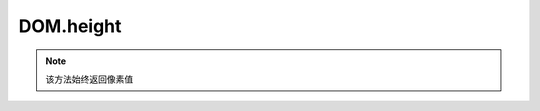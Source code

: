 ﻿.. currentmodule:: DOM

DOM.height
=================================

.. function:: height( selector )

    获取符合选择器的第一个元素的高度值。
    
    :param string|HTMLCollection|Array<HTMLElement> selector: 字符串格式参见 :ref:`KISSY selector <dom-selector>`
    :returns: 符合选择器的第一个元素的高度值。
    
.. note::

    该方法始终返回像素值
    
    
.. function:: height( selector, value )

    给符合选择器的所有元素设置高度值。相当于 :func:`DOM.css(selector,"height",value) <DOM.css>`
    
    :param string|HTMLCollection|Array<HTMLElement> selector: 字符串格式参见 :ref:`KISSY selector <dom-selector>`
    :param string value: 宽度值        
